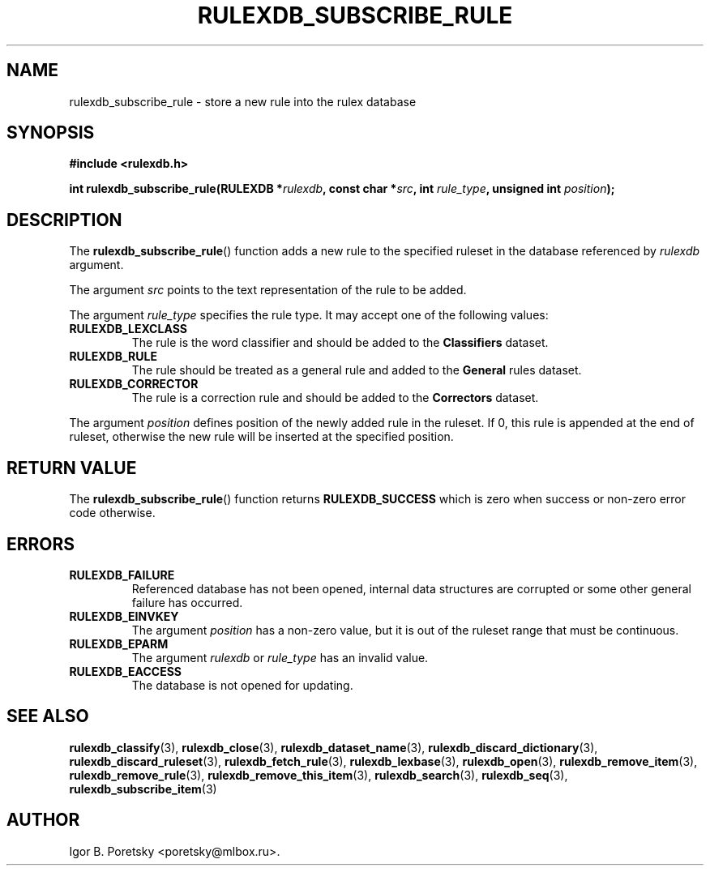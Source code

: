 .\"                                      Hey, EMACS: -*- nroff -*-
.TH RULEXDB_SUBSCRIBE_RULE 3 "February 19, 2012"
.SH NAME
rulexdb_subscribe_rule \- store a new rule into the rulex database
.SH SYNOPSIS
.nf
.B #include <rulexdb.h>
.sp
.BI "int rulexdb_subscribe_rule(RULEXDB *" rulexdb \
", const char *" src ", int " rule_type ", unsigned int " position );
.fi
.SH DESCRIPTION
The
.BR rulexdb_subscribe_rule ()
function adds a new rule to the specified ruleset in the database
referenced by
.I rulexdb
argument.
.PP
The argument
.I src
points to the text representation of the rule to be added.
.PP
The argument
.I rule_type
specifies the rule type. It may accept one of the following values:
.TP
.B RULEXDB_LEXCLASS
The rule is the word classifier and should be added to the
\fBClassifiers\fP dataset.
.TP
.B RULEXDB_RULE
The rule should be treated as a general rule and added to
the \fBGeneral\fP rules dataset.
.TP
.B RULEXDB_CORRECTOR
The rule is a correction rule and should be added to the
\fBCorrectors\fP dataset.
.PP
The argument
.I position
defines position of the newly added rule in the ruleset. If 0, this
rule is appended at the end of ruleset, otherwise the new rule will be
inserted at the specified position.
.SH "RETURN VALUE"
The
.BR rulexdb_subscribe_rule ()
function returns
.B RULEXDB_SUCCESS
which is zero when success or non-zero error code otherwise.
.SH ERRORS
.TP
.B RULEXDB_FAILURE
Referenced database has not been opened, internal data structures are
corrupted or some other general failure has occurred.
.TP
.B RULEXDB_EINVKEY
The argument
.I position
has a non-zero value, but it is out of the ruleset range that must be
continuous.
.TP
.B RULEXDB_EPARM
The argument
.I rulexdb
or
.I rule_type
has an invalid value.
.TP
.B RULEXDB_EACCESS
The database is not opened for updating.
.SH SEE ALSO
.BR rulexdb_classify (3),
.BR rulexdb_close (3),
.BR rulexdb_dataset_name (3),
.BR rulexdb_discard_dictionary (3),
.BR rulexdb_discard_ruleset (3),
.BR rulexdb_fetch_rule (3),
.BR rulexdb_lexbase (3),
.BR rulexdb_open (3),
.BR rulexdb_remove_item (3),
.BR rulexdb_remove_rule (3),
.BR rulexdb_remove_this_item (3),
.BR rulexdb_search (3),
.BR rulexdb_seq (3),
.BR rulexdb_subscribe_item (3)
.SH AUTHOR
Igor B. Poretsky <poretsky@mlbox.ru>.
